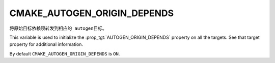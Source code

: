 CMAKE_AUTOGEN_ORIGIN_DEPENDS
----------------------------

.. versionadded:: 3.14

将原始目标依赖项转发到相应的\ ``_autogen``\ 目标。

This variable is used to initialize the :prop_tgt:`AUTOGEN_ORIGIN_DEPENDS`
property on all the targets.  See that target property for additional
information.

By default ``CMAKE_AUTOGEN_ORIGIN_DEPENDS`` is ``ON``.
